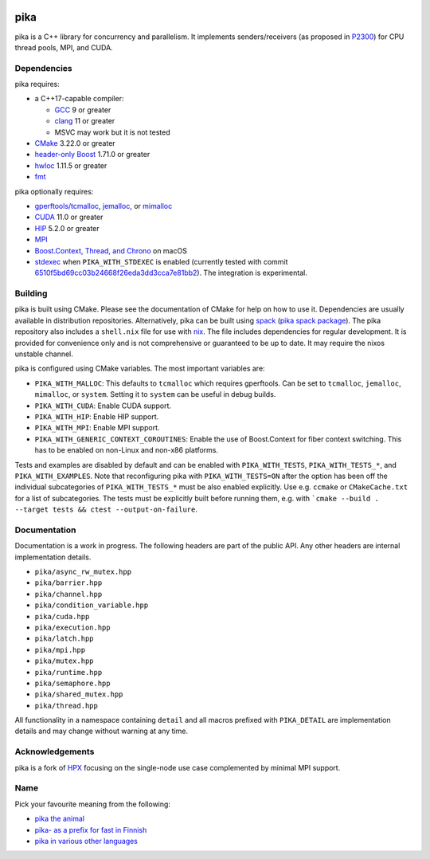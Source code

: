 ..
    Copyright (c) 2022 ETH Zurich

    SPDX-License-Identifier: BSL-1.0
    Distributed under the Boost Software License, Version 1.0. (See accompanying
    file LICENSE_1_0.txt or copy at http://www.boost.org/LICENSE_1_0.txt)

|bors_enabled|
|circleci_status|
|github_actions_linux_debug_status|
|github_actions_linux_hip_status|
|github_actions_linux_sanitizers_status|
|github_actions_macos_debug_status|
|codacy|
|codacy_coverage|

====
pika
====

pika is a C++ library for concurrency and parallelism. It implements
senders/receivers (as proposed in `P2300 <https://wg21.link/p2300>`_) for CPU
thread pools, MPI, and CUDA.

Dependencies
============

pika requires:

* a C++17-capable compiler:

  * `GCC <https://gcc.gnu.org>`_ 9 or greater
  * `clang <https://clang.llvm.org>`_ 11 or greater
  * MSVC may work but it is not tested

* `CMake <https://cmake.org>`_ 3.22.0 or greater
* `header-only Boost <https://boost.org>`_ 1.71.0 or greater
* `hwloc <https://www-lb.open-mpi.org/projects/hwloc/>`_ 1.11.5 or greater
* `fmt <https://fmt.dev/latest/index.html>`_

pika optionally requires:

* `gperftools/tcmalloc <https://github.com/gperftools/gperftools>`_, `jemalloc
  <http://jemalloc.net/>`_, or `mimalloc
  <https://github.com/microsoft/mimalloc>`_
* `CUDA <https://docs.nvidia.com/cuda/>`_ 11.0 or greater
* `HIP <https://rocmdocs.amd.com/en/latest/index.html>`_ 5.2.0 or greater
* `MPI <https://www.mpi-forum.org/>`_
* `Boost.Context, Thread, and Chrono <https://boost.org>`_ on macOS
* `stdexec <https://github.com/NVIDIA/stdexec>`_ when ``PIKA_WITH_STDEXEC`` is
  enabled (currently tested with commit
  `6510f5bd69cc03b24668f26eda3dd3cca7e81bb2
  <https://github.com/NVIDIA/stdexec/commit/6510f5bd69cc03b24668f26eda3dd3cca7e81bb2>`_).
  The integration is experimental.


Building
========

pika is built using CMake. Please see the documentation of
CMake for help on how to use it. Dependencies are usually available in
distribution repositories. Alternatively, pika can be built using `spack
<https://spack.readthedocs.io>`_ (`pika spack package
<https://spack.readthedocs.io/en/latest/package_list.html#pika>`_). The pika
repository also includes a ``shell.nix`` file for use with `nix
<https://nixos.org/download.html#download-nix>`_. The file includes dependencies
for regular development. It is provided for convenience only and is not
comprehensive or guaranteed to be up to date. It may require the nixos unstable
channel.

pika is configured using CMake variables. The most important variables are:

* ``PIKA_WITH_MALLOC``: This defaults to ``tcmalloc`` which requires gperftools.
  Can be set to ``tcmalloc``, ``jemalloc``, ``mimalloc``, or ``system``. Setting
  it to ``system`` can be useful in debug builds.
* ``PIKA_WITH_CUDA``: Enable CUDA support.
* ``PIKA_WITH_HIP``: Enable HIP support.
* ``PIKA_WITH_MPI``: Enable MPI support.
* ``PIKA_WITH_GENERIC_CONTEXT_COROUTINES``: Enable the use of Boost.Context for
  fiber context switching. This has to be enabled on non-Linux and non-x86
  platforms.

Tests and examples are disabled by default and can be enabled with
``PIKA_WITH_TESTS``, ``PIKA_WITH_TESTS_*``, and ``PIKA_WITH_EXAMPLES``. Note
that reconfiguring pika with ``PIKA_WITH_TESTS=ON`` after the option has been
off the individual subcategories of ``PIKA_WITH_TESTS_*`` must be also enabled
explicitly. Use e.g. ``ccmake`` or ``CMakeCache.txt`` for a list of
subcategories. The tests must be explicitly built before running them, e.g.
with ```cmake --build . --target tests && ctest --output-on-failure``.

Documentation
=============

Documentation is a work in progress. The following headers are part of the
public API. Any other headers are internal implementation details.

- ``pika/async_rw_mutex.hpp``
- ``pika/barrier.hpp``
- ``pika/channel.hpp``
- ``pika/condition_variable.hpp``
- ``pika/cuda.hpp``
- ``pika/execution.hpp``
- ``pika/latch.hpp``
- ``pika/mpi.hpp``
- ``pika/mutex.hpp``
- ``pika/runtime.hpp``
- ``pika/semaphore.hpp``
- ``pika/shared_mutex.hpp``
- ``pika/thread.hpp``

All functionality in a namespace containing ``detail`` and all macros prefixed
with ``PIKA_DETAIL`` are implementation details and may change without warning
at any time.

Acknowledgements
================

pika is a fork of `HPX <https://hpx.stellar-group.org>`_ focusing on the
single-node use case complemented by minimal MPI support.

Name
====

Pick your favourite meaning from the following:

* `pika the animal <https://en.wikipedia.org/wiki/Pika>`_
* `pika- as a prefix for fast in Finnish
  <https://en.wiktionary.org/wiki/pika->`_
* `pika in various other languages <https://en.wiktionary.org/wiki/pika>`_

.. |bors_enabled| image:: https://bors.tech/images/badge_small.svg
     :target: https://app.bors.tech/repositories/41470
     :alt: Bors enabled

.. |circleci_status| image:: https://circleci.com/gh/pika-org/pika/tree/main.svg?style=svg
     :target: https://circleci.com/gh/pika-org/pika/tree/main
     :alt: CircleCI

.. |github_actions_linux_debug_status| image:: https://github.com/pika-org/pika/actions/workflows/linux_debug.yml/badge.svg
     :target: https://github.com/pika-org/pika/actions/workflows/linux_debug.yml
     :alt: Linux CI (Debug)

.. |github_actions_linux_hip_status| image:: https://github.com/pika-org/pika/actions/workflows/linux_hip.yml/badge.svg
     :target: https://github.com/pika-org/pika/actions/workflows/linux_hip.yml
     :alt: Linux CI (HIP, Debug)

.. |github_actions_linux_sanitizers_status| image:: https://github.com/pika-org/pika/actions/workflows/linux_sanitizers.yml/badge.svg
     :target: https://github.com/pika-org/pika/actions/workflows/linux_sanitizers.yml
     :alt: Linux CI (asan/ubsan)

.. |github_actions_macos_debug_status| image:: https://github.com/pika-org/pika/actions/workflows/macos_debug.yml/badge.svg
     :target: https://github.com/pika-org/pika/actions/workflows/macos_debug.yml
     :alt: macOS CI (Debug)

.. |codacy| image:: https://api.codacy.com/project/badge/Grade/e03f57f1c4cd40e7b514e552a723c125
     :target: https://www.codacy.com/gh/pika-org/pika
     :alt: Codacy

.. |codacy_coverage| image:: https://api.codacy.com/project/badge/Coverage/e03f57f1c4cd40e7b514e552a723c125
     :target: https://www.codacy.com/gh/pika-org/pika
     :alt: Codacy coverage
